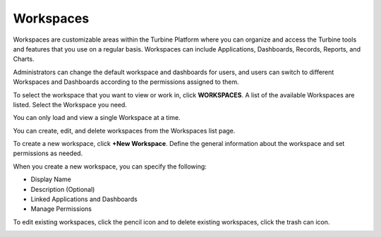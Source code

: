 .. _create-or-edit-workspaces:

Workspaces
==========

Workspaces are customizable areas within the Turbine Platform where you
can organize and access the Turbine tools and features that you use on a
regular basis. Workspaces can include Applications, Dashboards, Records,
Reports, and Charts.

Administrators can change the default workspace and dashboards for
users, and users can switch to different Workspaces and Dashboards
according to the permissions assigned to them.

To select the workspace that you want to view or work in, click
**WORKSPACES**. A list of the available Workspaces are listed. Select
the Workspace you need.

You can only load and view a single Workspace at a time.

You can create, edit, and delete workspaces from the Workspaces list
page.

To create a new workspace, click **+New Workspace**. Define the general
information about the workspace and set permissions as needed.

|image1|

When you create a new workspace, you can specify the following:

-  Display Name
-  Description (Optional)
-  Linked Applications and Dashboards
-  Manage Permissions

To edit existing workspaces, click the pencil icon and to delete
existing workspaces, click the trash can icon.

|image2|

.. |image1| image:: ../Resources/Images/create_workspace.png
.. |image2| image:: ../Resources/Images/workspace-edit-delete.png
